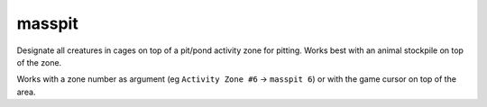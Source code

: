 
masspit
=======

.. dfhack-tool::
    :summary: todo.
    :tags: fort productivity animals


Designate all creatures in cages on top of a pit/pond activity zone for pitting.
Works best with an animal stockpile on top of the zone.

Works with a zone number as argument (eg ``Activity Zone #6`` -> ``masspit 6``)
or with the game cursor on top of the area.
